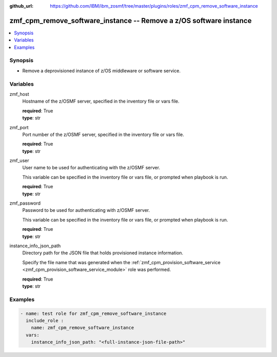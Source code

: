 
:github_url: https://github.com/IBM/ibm_zosmf/tree/master/plugins/roles/zmf_cpm_remove_software_instance

.. _zmf_cpm_remove_software_instance_module:


zmf_cpm_remove_software_instance -- Remove a z/OS software instance
===================================================================


.. contents::
   :local:
   :depth: 1


Synopsis
--------
- Remove a deprovisioned instance of z/OS middleware or software service.






Variables
---------


 

zmf_host
  Hostname of the z/OSMF server, specified in the inventory file or vars file.


  | **required**: True
  | **type**: str


 

zmf_port
  Port number of the z/OSMF server, specified in the inventory file or vars file.


  | **required**: True
  | **type**: str


 

zmf_user
  User name to be used for authenticating with the z/OSMF server.

  This variable can be specified in the inventory file or vars file, or prompted when playbook is run.


  | **required**: True
  | **type**: str


 

zmf_password
  Password to be used for authenticating with z/OSMF server.

  This variable can be specified in the inventory file or vars file, or prompted when playbook is run.


  | **required**: True
  | **type**: str


 

instance_info_json_path
  Directory path for the JSON file that holds provisioned instance information.


  Specify the file name that was generated when the :ref:`zmf_cpm_provision_software_service <zmf_cpm_provision_software_service_module>` role was performed.


  | **required**: True
  | **type**: str




Examples
--------

.. code-block:: yaml+jinja

   
   - name: test role for zmf_cpm_remove_software_instance
     include_role :
       name: zmf_cpm_remove_software_instance
     vars:
       instance_info_json_path: "<full-instance-json-file-path>"








